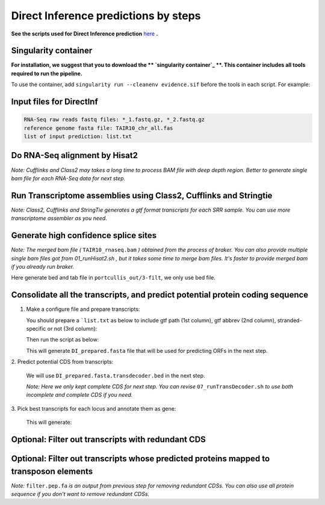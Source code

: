 ======================================================================
Direct Inference predictions by steps
======================================================================

**See the scripts used for Direct Inference prediction** `here`_ **.**


Singularity container
----------------------

**For installation, we suggest that you to download the  ** `singularity container`_ **. This container includes all tools required to run the pipeline.**

To use the container, add ``singularity run --cleanenv evidence.sif`` before the tools in each script. For example:

.. code-block:: bash
    :linenos:

    singularity run --cleanenv evidence.sif hisat2


Input files for DirectInf
--------------------------

.. code-block:: yaml

    RNA-Seq raw reads fastq files: *_1.fastq.gz, *_2.fastq.gz
    reference genome fasta file: TAIR10_chr_all.fas
    list of input prediction: list.txt


Do RNA-Seq alignment by Hisat2
-------------------------------

.. code-block:: bash
    :linenos:

    while read line; do
	  ./01_runHisat2.sh ${line} TAIR10_chr_all.fas;
    done < SRR_Acc_List.txt

*Note: Cufflinks and Class2 may takes a long time to process BAM file with deep depth region. Better to generate single bam file for each RNA-Seq data for next step.*

Run Transcriptome assemblies using Class2, Cufflinks and Stringtie
-------------------------------------------------------------------

.. code-block:: bash
    :linenos:

    while read line; do
	     ./02_runClass2.sh ${line}_sorted.bam;
	     ./03_runCufflinks.sh ${line}_sorted.bam;
	     ./04_runStringtie.sh ${line}_sorted.bam;
     done < SRR_Acc_List.txt

*Note: Class2, Cufflinks and StringTie generates a gtf format transcripts for each SRR sample. You can use more transcriptome assembler as you need.*

Generate high confidence splice sites
--------------------------------------

.. code-block:: bash
    :linenos:

    ./05_runPortCullis.sh TAIR10_rnaseq.bam

*Note: The merged bam file (* ``TAIR10_rnaseq.bam`` *) obtained from the process of braker. You can also provide multiple single bam files got from* `01_runHisat2.sh` *, but it takes some time to merge bam files. It's faster to provide merged bam if you already run braker.*

Here generate bed and tab file in ``portcullis_out/3-filt``, we only use bed file.

Consolidate all the transcripts, and predict potential protein coding sequence
-------------------------------------------------------------------------------

1. Make a configure file and prepare transcripts:

   You should prepare a ```list.txt`` as below to include gtf path (1st column), gtf abbrev (2nd column), stranded-specific or not (3rd column):

   .. code-block:: bash
       :linenos:

       SRRID1_class.gtf    cs_SRRID1    False
       SRRID1_cufflinks.gtf cl_SRRID1     False
       SRRID1_stringtie.gtf st_SRRID1    False
       SRRID2_class.gtf    cs_SRRID2    False
       SRRID2_cufflinks.gtf cl_SRRID2     False
       SRRID2_stringtie.gtf st_SRRID2    False
       ...

   Then run the script as below:

   .. code-block:: bash
       :linenos:

       ./06_runMikado_round1.sh TAIR10_chr_all.fas junctions.bed list.txt DI

   This will generate ``DI_prepared.fasta`` file that will be used for predicting ORFs in the next step.

| 2. Predict potential CDS from transcripts:

   .. code-block:: bash
       :linenos:

       ./07_runTransDecoder.sh DI_prepared.fasta

   We will use ``DI_prepared.fasta.transdecoder.bed`` in the next step.

   *Note: Here we only kept complete CDS for next step. You can revise* ``07_runTransDecoder.sh`` *to use both incomplete and complete CDS if you need.*

| 3. Pick best transcripts for each locus and annotate them as gene:

   .. code-block:: bash
       :linenos:

       ./08_runMikado_round2.sh DI_prepared.fasta.transdecoder.bed DI

   This will generate:

   .. code-block:: bash
       :linenos:

       mikado.metrics.tsv
       mikado.scores.tsv
       DI.loci.gff3


Optional: Filter out transcripts with redundant CDS
----------------------------------------------------

.. code-block:: bash
    :linenos:

    ./09_rm_redundance.sh DI.loci.gff3 TAIR10_chr_all.fas


Optional: Filter out transcripts whose predicted proteins mapped to transposon elements
-----------------------------------------------------------------------------------------

.. code-block:: bash
    :linenos:

    ./10_TEsorter.sh filter.pep.fa DI.loci.gff3


*Note:* ``filter.pep.fa`` *is an output from previous step for removing redundant CDSs. You can also use all protein sequence if you don't want to remove redundant CDSs.*


.. _here: https://github.com/eswlab/orphan-prediction/tree/master/scripts/DirectInf
.. _singularity container: https://github.com/aseetharam/transcript-assemblers
